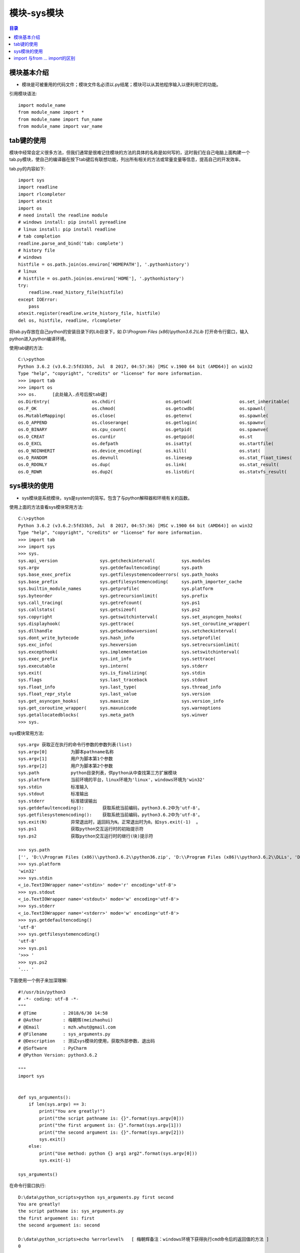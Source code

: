 .. _system_module:

模块-sys模块
======================

.. contents:: 目录

模块基本介绍
----------------------
- 模块是可被重用的代码文件；模块文件名必须以.py结尾；模块可以从其他程序输入以便利用它的功能。

引用模块语法::
    
    import module_name
    from module_name import *
    from module_name import fun_name
    from module_name import var_name
    
tab键的使用
------------------
模块中经常会定义很多方法，但我们通常是很难记住模块的方法的具体的名称是如何写的，这时我们在自己电脑上面构建一个tab.py模块，使自己的编译器在按下tab键后有联想功能，列出所有相关的方法或常量变量等信息，提高自己的开发效率。

tab.py的内容如下::

    import sys
    import readline
    import rlcompleter
    import atexit
    import os
    # need install the readline module
    # windows install: pip install pyreadline
    # linux install: pip install readline
    # tab completion
    readline.parse_and_bind('tab: complete')
    # history file
    # windows
    histfile = os.path.join(os.environ['HOMEPATH'], '.pythonhistory')
    # linux
    # histfile = os.path.join(os.environ['HOME'], '.pythonhistory') 
    try:
        readline.read_history_file(histfile)
    except IOError:
        pass
    atexit.register(readline.write_history_file, histfile)
    del os, histfile, readline, rlcompleter

将tab.py存放在自己python的安装目录下的Lib目录下，如 *D:\\Program Files (x86)\\python3.6.2\\Lib* 打开命令行窗口，输入python进入python编译环境。

使用tab键的方法::

    C:\>python
    Python 3.6.2 (v3.6.2:5fd33b5, Jul  8 2017, 04:57:36) [MSC v.1900 64 bit (AMD64)] on win32
    Type "help", "copyright", "credits" or "license" for more information.
    >>> import tab
    >>> import os
    >>> os.      [此处输入.点号后按tab键]
    os.DirEntry(                os.chdir(                   os.getcwd(                  os.set_inheritable(
    os.F_OK                     os.chmod(                   os.getcwdb(                 os.spawnl(
    os.MutableMapping(          os.close(                   os.getenv(                  os.spawnle(
    os.O_APPEND                 os.closerange(              os.getlogin(                os.spawnv(
    os.O_BINARY                 os.cpu_count(               os.getpid(                  os.spawnve(
    os.O_CREAT                  os.curdir                   os.getppid(                 os.st
    os.O_EXCL                   os.defpath                  os.isatty(                  os.startfile(
    os.O_NOINHERIT              os.device_encoding(         os.kill(                    os.stat(
    os.O_RANDOM                 os.devnull                  os.linesep                  os.stat_float_times(
    os.O_RDONLY                 os.dup(                     os.link(                    os.stat_result(
    os.O_RDWR                   os.dup2(                    os.listdir(                 os.statvfs_result(

sys模块的使用
------------------

- sys模块是系统模块，sys是system的简写。包含了与python解释器和环境有关的函数。

使用上面的方法查看sys模块常用方法::

    C:\>python
    Python 3.6.2 (v3.6.2:5fd33b5, Jul  8 2017, 04:57:36) [MSC v.1900 64 bit (AMD64)] on win32
    Type "help", "copyright", "credits" or "license" for more information.
    >>> import tab
    >>> import sys
    >>> sys.
    sys.api_version                sys.getcheckinterval(          sys.modules
    sys.argv                       sys.getdefaultencoding(        sys.path
    sys.base_exec_prefix           sys.getfilesystemencodeerrors( sys.path_hooks
    sys.base_prefix                sys.getfilesystemencoding(     sys.path_importer_cache
    sys.builtin_module_names       sys.getprofile(                sys.platform
    sys.byteorder                  sys.getrecursionlimit(         sys.prefix
    sys.call_tracing(              sys.getrefcount(               sys.ps1
    sys.callstats(                 sys.getsizeof(                 sys.ps2
    sys.copyright                  sys.getswitchinterval(         sys.set_asyncgen_hooks(
    sys.displayhook(               sys.gettrace(                  sys.set_coroutine_wrapper(
    sys.dllhandle                  sys.getwindowsversion(         sys.setcheckinterval(
    sys.dont_write_bytecode        sys.hash_info                  sys.setprofile(
    sys.exc_info(                  sys.hexversion                 sys.setrecursionlimit(
    sys.excepthook(                sys.implementation             sys.setswitchinterval(
    sys.exec_prefix                sys.int_info                   sys.settrace(
    sys.executable                 sys.intern(                    sys.stderr
    sys.exit(                      sys.is_finalizing(             sys.stdin
    sys.flags                      sys.last_traceback             sys.stdout
    sys.float_info                 sys.last_type(                 sys.thread_info
    sys.float_repr_style           sys.last_value                 sys.version
    sys.get_asyncgen_hooks(        sys.maxsize                    sys.version_info
    sys.get_coroutine_wrapper(     sys.maxunicode                 sys.warnoptions
    sys.getallocatedblocks(        sys.meta_path                  sys.winver
    >>> sys.

sys模块常用方法::

    sys.argv 获取正在执行的命令行参数的参数列表(list)
    sys.argv[0]         为脚本pathname名称
    sys.argv[1]         用户为脚本第1个参数
    sys.argv[2]         用户为脚本第2个参数
    sys.path            python目录列表，供python从中查找第三方扩展模块
    sys.platform        当前环境的平台，linux环境为'linux'，windows环境为'win32'
    sys.stdin           标准输入
    sys.stdout          标准输出
    sys.stderr          标准错误输出
    sys.getdefaultencoding():       获取系统当前编码，python3.6.2中为'utf-8'。
    sys.getfilesystemencoding():    获取系统当前编码，python3.6.2中为'utf-8'。
    sys.exit(N)         异常退出时，返回码为N。正常退出时为0。如sys.exit(-1)  。
    sys.ps1             获取python交互运行时的初始提示符
    sys.ps2             获取python交互运行时的继行(块)提示符
    
    >>> sys.path
    ['', 'D:\\Program Files (x86)\\python3.6.2\\python36.zip', 'D:\\Program Files (x86)\\python3.6.2\\DLLs', 'D:\\Program Files (x86)\\python3.6.2\\lib', 'D:\\Program Files (x86)\\python3.6.2', 'D:\\Program Files (x86)\\python3.6.2\\lib\\site-packages']
    >>> sys.platform
    'win32'
    >>> sys.stdin
    <_io.TextIOWrapper name='<stdin>' mode='r' encoding='utf-8'>
    >>> sys.stdout
    <_io.TextIOWrapper name='<stdout>' mode='w' encoding='utf-8'>
    >>> sys.stderr
    <_io.TextIOWrapper name='<stderr>' mode='w' encoding='utf-8'>
    >>> sys.getdefaultencoding()
    'utf-8'
    >>> sys.getfilesystemencoding()
    'utf-8'
    >>> sys.ps1
    '>>> '
    >>> sys.ps2
    '... '
        
    
下面使用一个例子来加深理解::

    #!/usr/bin/python3
    # -*- coding: utf-8 -*-
    """
    # @Time          : 2018/6/30 14:58
    # @Author        : 梅朝辉(meizhaohui)
    # @Email         : mzh.whut@gmail.com
    # @Filename      : sys_arguments.py
    # @Description   : 测试sys模块的使用，获取外部参数、退出码
    # @Software      : PyCharm
    # @Python Version: python3.6.2

    """
    import sys


    def sys_arguments():
        if len(sys.argv) == 3:
            print("You are greatly!")
            print("the script pathname is: {}".format(sys.argv[0]))
            print("the first argument is: {}".format(sys.argv[1]))
            print("the second argument is: {}".format(sys.argv[2]))
            sys.exit()
        else:
            print("Use method: python {} arg1 arg2".format(sys.argv[0]))
            sys.exit(-1)

    sys_arguments()
    
在命令行窗口执行::

    D:\data\python_scripts>python sys_arguments.py first second
    You are greatly!
    the script pathname is: sys_arguments.py
    the first arguement is: first
    the second arguement is: second

    D:\data\python_scripts>echo %errorlevel%   [ 梅朝辉备注：windows环境下获得执行cmd命令后的返回值的方法 ]
    0

    D:\data\python_scripts>python sys_arguments.py
    Use method: python sys_arguments.py arg1 arg2

    D:\data\python_scripts>echo %errorlevel%
    -1
    
import 与from ... import的区别
---------------------------------
    
- import module 只是加载一个模块，相当于"把车给我"，对于模块中的函数、变量等，每次调用需要"module.function"或"module.var_name"。
- from ... import ... 可以加载模块，且可以加载模块中的类、函数或者特定的成员，相当于"把车里面的矿泉水给我"。因有可能多种模块中存在同样名称的成员或类等，建议少使用此这种方式。
- from ... import ... as new_name 导入某模块并重命名为new_name。

如，下面这种使用import方式导入sys模块，需要使用sys模块中的platform时，必须带上sys::
    
    >>> import sys
    >>> print(sys.platform)
    win32

如，下面这种使用from ... import方式导入sys模块，导入后可以直接使用sys模块中的常量ps1/ps2/platform等，不需要加sys::

    from sys import path,argv,platform
    >>> from sys import platform,ps1,ps2
    >>> ps1
    '>>> '
    >>> ps2
    '... '
    >>> platform
    'win32'
    
如，下面这种使用from ... import ... as new_name方式导入sys模块中的常量copyright，并重命令为RT，直接输入RT就以打印出版权信息::

    >>> from sys import copyright as RT
    >>> RT
    'Copyright (c) 2001-2017 Python Software Foundation.\nAll Rights Reserved.\n\nCopyright (c) 2000 BeOpen.com.\nAll Rights Reserved.\n\nCopyright (c) 1995-2001 Corporation for National Research Initiatives.\nAll Rights Reserved.\n\nCopyright (c) 1991-1995 Stichting Mathematisch Centrum, Amsterdam.\nAll Rights Reserved.'
